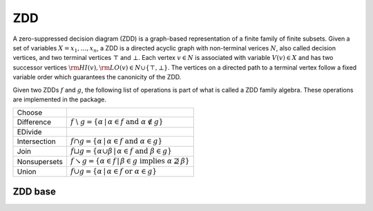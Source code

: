 ZDD
====

A zero-suppressed decision diagram (ZDD) is a graph-based representation of a
finite family of finite subsets. Given a set of variables
:math:`X = {x_1, \dots, x_n}`, a ZDD is a directed acyclic graph with
non-terminal verices :math:`N`, also called decision vertices, and two terminal
vertices :math:`\top` and :math:`\bot`. Each vertex :math:`v \in N` is
associated with variable :math:`V(v) \in X` and has two successor vertices
:math:`{\rm HI}(v), {\rm LO}(v) \in N \cup \{\top, \bot\}`. The vertices on a
directed path to a terminal vertex follow a fixed variable order which
guarantees the canonicity of the ZDD.

Given two ZDDs :math:`f` and :math:`g`, the following list of operations is
part of what is called a ZDD family algebra. These operations are implemented
in the package.


.. |diff| replace:: :math:`f \;\backslash\; g = \{\alpha \, | \, \alpha \in f \; \text{and} \; \alpha \notin g\}`
.. |inter| replace:: :math:`f \cap g = \{\alpha \, | \, \alpha \in f \; \text{and} \; \alpha \in g\}`
.. |join| replace:: :math:`f \sqcup g = \{\alpha \cup \beta \, | \, \alpha \in f \; \text{and} \; \beta \in g\}`
.. |nonsup| replace:: :math:`f \searrow g = \{\alpha \in f\, | \, \beta \in g \; \text{implies} \; \alpha \nsupseteq \beta\}`
.. |union| replace:: :math:`f \cup g = \{\alpha \, | \, \alpha \in f \; \text{or} \; \alpha \in g\}`

+--------------------------------+----------+
| Choose                         |          |
+--------------------------------+----------+
| Difference                     | |diff|   |
+--------------------------------+----------+
| EDivide                        |          |
+--------------------------------+----------+
| Intersection                   | |inter|  |
+--------------------------------+----------+
| Join                           | |join|   |
+--------------------------------+----------+
| Nonsupersets                   | |nonsup| |
+--------------------------------+----------+
| Union                          | |union|  |
+--------------------------------+----------+

ZDD base
--------

.. doxygenclass:: bill::zdd_base
   :members: zdd_base, bottom, top, elementary, ref, deref, garbage_collect
   :no-link:
